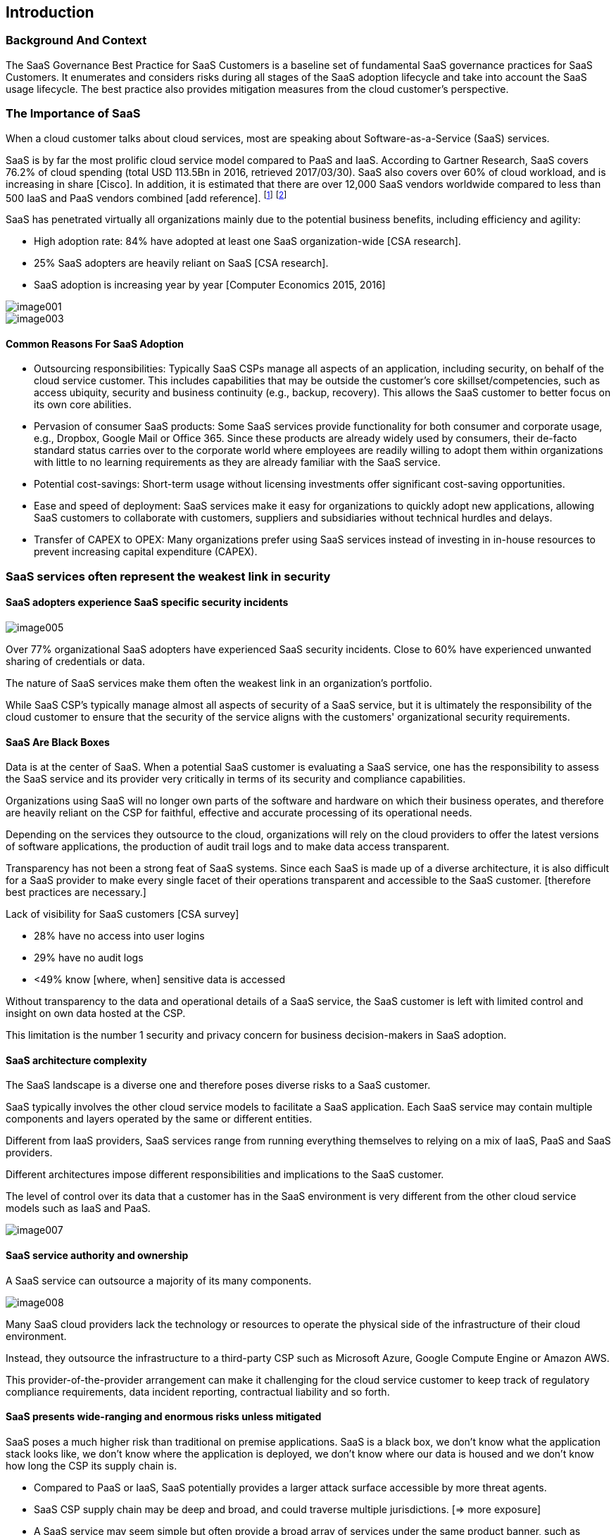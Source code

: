 
[[introduction]]
== Introduction

=== Background And Context

The SaaS Governance Best Practice for SaaS Customers is a baseline set of
fundamental SaaS governance practices for SaaS Customers. It
enumerates and considers risks during all stages of the SaaS adoption lifecycle
and take into account the SaaS usage lifecycle. The best practice also provides
mitigation measures from the cloud customer's perspective.


=== The Importance of SaaS

//[What are the cloud service models]

When a cloud customer talks about cloud services, most are speaking about Software-as-a-Service (SaaS) services.

SaaS is by far the most prolific cloud service model compared to PaaS and IaaS. According to Gartner Research, SaaS covers 76.2% of cloud spending (total USD 113.5Bn in 2016, retrieved 2017/03/30). SaaS also covers over 60% of cloud workload, and is increasing in share [Cisco]. In addition, it is estimated that there are over 12,000 SaaS vendors worldwide compared to less than 500 IaaS and PaaS vendors combined [add reference].
footnote:[http://www.gartner.com/newsroom/id/3616417]
footnote:[https://www.forbes.com/sites/louiscolumbus/2017/04/29/roundup-of-cloud-computing-forecasts-2017/#17188c9731e8]

SaaS has penetrated virtually all organizations mainly due to the potential business benefits, including efficiency and agility:

* High adoption rate: 84% have adopted at least one SaaS organization-wide [CSA research].
* 25% SaaS adopters are heavily reliant on SaaS [CSA research].
* SaaS adoption is increasing year by year [Computer Economics 2015, 2016]

image::image001.png[]
image::image003.png[]


==== Common Reasons For SaaS Adoption

* Outsourcing responsibilities: Typically SaaS CSPs manage all aspects of an application, including security, on behalf of the cloud service customer. This includes capabilities that may be outside the customer's core skillset/competencies, such as access ubiquity, security and business continuity (e.g., backup, recovery). This allows the SaaS customer to better focus on its own core abilities.

* Pervasion of consumer SaaS products: Some SaaS services provide functionality for both consumer and corporate usage, e.g., Dropbox, Google Mail or Office 365. Since these products are already widely used by consumers, their de-facto standard status carries over to the corporate world where employees are readily willing to adopt them within organizations with little to no learning requirements as they are already familiar with the SaaS service.

* Potential cost-savings: Short-term usage without licensing investments offer significant cost-saving opportunities.

* Ease and speed of deployment: SaaS services make it easy for organizations to quickly adopt new applications, allowing SaaS customers to collaborate with customers, suppliers and subsidiaries without technical hurdles and delays.

* Transfer of CAPEX to OPEX: Many organizations prefer using SaaS services instead of investing in in-house resources to prevent increasing capital expenditure (CAPEX).

=== SaaS services often represent the weakest link in security

==== SaaS adopters experience SaaS specific security incidents

image::image005.png[]

//[CSA research]

Over 77% organizational SaaS adopters have experienced SaaS security incidents. Close to 60% have experienced unwanted sharing of credentials or data.

The nature of SaaS services make them often the weakest link in an organization's portfolio.

While SaaS CSP's typically manage almost all aspects of security of a SaaS service, but it is ultimately the responsibility of the cloud customer to ensure that the security of the service aligns with the customers' organizational security requirements.


==== SaaS Are Black Boxes

Data is at the center of SaaS. When a potential SaaS customer is evaluating a SaaS service, one has the responsibility to assess the SaaS service and its provider very critically in terms of its security and compliance capabilities.

Organizations using SaaS will no longer own parts of the software and hardware on which their business operates, and therefore are heavily reliant on the CSP for faithful, effective and accurate processing of its operational needs.

Depending on the services they outsource to the cloud, organizations will rely on the cloud providers to offer the latest versions of software applications, the production of audit trail logs and to make data access transparent.

Transparency has not been a strong feat of SaaS systems. Since each SaaS is made up of a diverse architecture, it is also difficult for a SaaS provider to make every single facet of their operations transparent and accessible to the SaaS customer. [therefore best practices are necessary.]

Lack of visibility for SaaS customers [CSA survey]

* 28% have no access into user logins
* 29% have no audit logs
* <49% know [where, when] sensitive data is accessed

Without transparency to the data and operational details of a SaaS service, the SaaS customer is left with limited control and insight on own data hosted at the CSP.

This limitation is the number 1 security and privacy concern for business decision-makers in SaaS adoption.


==== SaaS architecture complexity

The SaaS landscape is a diverse one and therefore poses diverse risks to a SaaS customer.

SaaS typically involves the other cloud service models to facilitate a SaaS application. Each SaaS service may contain multiple components and layers operated by the same or different entities.

Different from IaaS providers, SaaS services range from running everything themselves to relying on a mix of IaaS, PaaS and SaaS providers.

Different architectures impose different responsibilities and implications to the SaaS customer.

The level of control over its data that a customer has in the SaaS environment is very different from the other cloud service models such as IaaS and PaaS.

image::image007.png[]


==== SaaS service authority and ownership

A SaaS service can outsource a majority of its many components.

image::image008.png[]

Many SaaS cloud providers lack the technology or resources to operate the physical side of the infrastructure of their cloud environment.

Instead, they outsource the infrastructure to a third-party CSP such as Microsoft Azure, Google Compute Engine or Amazon AWS.

This provider-of-the-provider arrangement can make it challenging for the cloud service customer to keep track of regulatory compliance requirements, data incident reporting, contractual liability and so forth.


==== SaaS presents wide-ranging and enormous risks unless mitigated

SaaS poses a much higher risk than traditional on premise applications. SaaS is a black box, we don't know what the application stack looks like, we don't know where the application is deployed, we don't know where our data is housed and we don't know how long the CSP its supply chain is.

* Compared to PaaS or IaaS, SaaS potentially provides a larger attack surface accessible by more threat agents.

* SaaS CSP supply chain may be deep and broad, and could traverse multiple jurisdictions. [=> more exposure]

* A SaaS service may seem simple but often provide a broad array of services under the same product banner, such as providing API access, micro services and mobile client access. [=> Larger attack surface]

* The underlying application stack of a SaaS can be very deep -- relying on multiple virtualization and dependent technologies, including development libraries, operating systems, container images, virtual machines as well as physical machines. [=> more attack vectors]

As an analogy, a IaaS or PaaS may be a car parts manufacturer, where each manufactured part is easy to understand and simple to test for failure. There could be simple statistics such as MBTF that describe predictable behavior of a part. On the other hand, a SaaS service serves both the integrator and the developer role, by integrating multiple underlying cloud vendor as well as layering its own intellectual property around it. Resulting failures can be caused by any integrated service or component, and could be complex to investigate and understand. Its dependency of different components is commonly unknown to the SaaS customer and therefore hard to act upon as a customer.

The result is that any security incident on a SaaS provider may critically impact its SaaS customers directly, and from the SaaS customer perspective, it is necessary to mitigate such risks.

The important part is that a SaaS services are built for a specific purpose, and this purpose is often directly linked to business goals. Business goals are exactly what malicious agents target for. This means that the type of data stored in a SaaS account is is often well known to users and attacker alike, and can therefore specifically be targeted by malicious agents.

(=> More threat agents)


==== Most SaaS providers lack proper security expertise

* Many SaaS providers are "`born in cloud`": Low entry barriers due to proliferation of IaaS / PaaS services [WIP ref]

* Security comes with a cost that most SaaS don't want to afford: Security engineers command almost a 10% premium over other IT jobs [WIP ref]

* Shortage of security skillsets: 1.5m security personnel shortfall in 2019; 80% employers had difficulty finding qualified cybersecurity expertise [WIP ref]

* SaaS security is an afterthought: Providers seek the cost benefits of being in the cloud without considering cloud threats [WIP ref]
